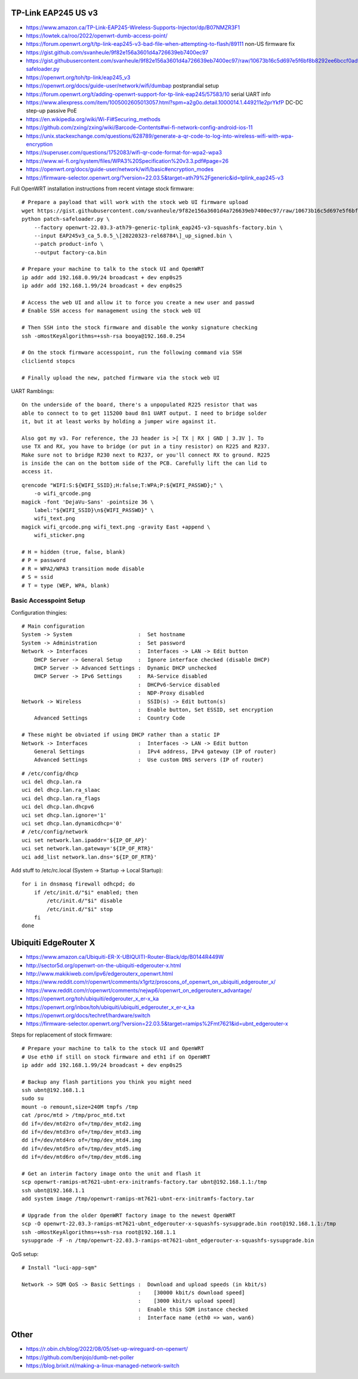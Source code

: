 TP-Link EAP245 US v3
--------------------

* https://www.amazon.ca/TP-Link-EAP245-Wireless-Supports-Injector/dp/B07NMZR3F1
* https://lowtek.ca/roo/2022/openwrt-dumb-access-point/
* https://forum.openwrt.org/t/tp-link-eap245-v3-bad-file-when-attempting-to-flash/89111  non-US firmware fix
* https://gist.github.com/svanheule/9f82e156a3601d4a726639eb7400ec97
* https://gist.githubusercontent.com/svanheule/9f82e156a3601d4a726639eb7400ec97/raw/10673b16c5d697e5f6bf8b8292ee6bccf0adfe67/patch-safeloader.py
* https://openwrt.org/toh/tp-link/eap245_v3
* https://openwrt.org/docs/guide-user/network/wifi/dumbap  postprandial setup
* https://forum.openwrt.org/t/adding-openwrt-support-for-tp-link-eap245/57583/10  serial UART info
* https://www.aliexpress.com/item/1005002605013057.html?spm=a2g0o.detail.1000014.1.449211e2prYkfP  DC-DC step-up passive PoE
* https://en.wikipedia.org/wiki/Wi-Fi#Securing_methods
* https://github.com/zxing/zxing/wiki/Barcode-Contents#wi-fi-network-config-android-ios-11
* https://unix.stackexchange.com/questions/628789/generate-a-qr-code-to-log-into-wireless-wifi-with-wpa-encryption
* https://superuser.com/questions/1752083/wifi-qr-code-format-for-wpa2-wpa3
* https://www.wi-fi.org/system/files/WPA3%20Specification%20v3.3.pdf#page=26
* https://openwrt.org/docs/guide-user/network/wifi/basic#encryption_modes
* https://firmware-selector.openwrt.org/?version=22.03.5&target=ath79%2Fgeneric&id=tplink_eap245-v3

Full OpenWRT installation instructions from recent vintage stock firmware::

    # Prepare a payload that will work with the stock web UI firmware upload
    wget https://gist.githubusercontent.com/svanheule/9f82e156a3601d4a726639eb7400ec97/raw/10673b16c5d697e5f6bf8b8292ee6bccf0adfe67/patch-safeloader.py
    python patch-safeloader.py \
        --factory openwrt-22.03.3-ath79-generic-tplink_eap245-v3-squashfs-factory.bin \
        --input EAP245v3_ca_5.0.5_\[20220323-rel68784\]_up_signed.bin \
        --patch product-info \
        --output factory-ca.bin

    # Prepare your machine to talk to the stock UI and OpenWRT
    ip addr add 192.168.0.99/24 broadcast + dev enp0s25
    ip addr add 192.168.1.99/24 broadcast + dev enp0s25

    # Access the web UI and allow it to force you create a new user and passwd
    # Enable SSH access for management using the stock web UI

    # Then SSH into the stock firmware and disable the wonky signature checking
    ssh -oHostKeyAlgorithms=+ssh-rsa booya@192.168.0.254

    # On the stock firmware accesspoint, run the following command via SSH
    cliclientd stopcs

    # Finally upload the new, patched firmware via the stock web UI

UART Ramblings::

    On the underside of the board, there's a unpopulated R225 resistor that was
    able to connect to to get 115200 baud 8n1 UART output. I need to bridge solder
    it, but it at least works by holding a jumper wire against it.

    Also got my v3. For reference, the J3 header is >[ TX | RX | GND | 3.3V ]. To
    use TX and RX, you have to bridge (or put in a tiny resistor) on R225 and R237.
    Make sure not to bridge R230 next to R237, or you'll connect RX to ground. R225
    is inside the can on the bottom side of the PCB. Carefully lift the can lid to
    access it.

::

    qrencode "WIFI:S:${WIFI_SSID};H:false;T:WPA;P:${WIFI_PASSWD};" \
        -o wifi_qrcode.png
    magick -font 'DejaVu-Sans' -pointsize 36 \
        label:"${WIFI_SSID}\n${WIFI_PASSWD}" \
        wifi_text.png
    magick wifi_qrcode.png wifi_text.png -gravity East +append \
        wifi_sticker.png

    # H = hidden (true, false, blank)
    # P = password
    # R = WPA2/WPA3 transition mode disable
    # S = ssid
    # T = type (WEP, WPA, blank)


Basic Accesspoint Setup
~~~~~~~~~~~~~~~~~~~~~~~

Configuration thingies::

    # Main configuration
    System -> System                     :  Set hostname
    System -> Administration             :  Set password
    Network -> Interfaces                :  Interfaces -> LAN -> Edit button
        DHCP Server -> General Setup     :  Ignore interface checked (disable DHCP)
        DHCP Server -> Advanced Settings :  Dynamic DHCP unchecked
        DHCP Server -> IPv6 Settings     :  RA-Service disabled
                                         :  DHCPv6-Service disabled
                                         :  NDP-Proxy disabled
    Network -> Wireless                  :  SSID(s) -> Edit button(s)
                                         :  Enable button, Set ESSID, set encryption
        Advanced Settings                :  Country Code

    # These might be obviated if using DHCP rather than a static IP
    Network -> Interfaces                :  Interfaces -> LAN -> Edit button
        General Settings                 :  IPv4 address, IPv4 gateway (IP of router)
        Advanced Settings                :  Use custom DNS servers (IP of router)

::

    # /etc/config/dhcp
    uci del dhcp.lan.ra
    uci del dhcp.lan.ra_slaac
    uci del dhcp.lan.ra_flags
    uci del dhcp.lan.dhcpv6
    uci set dhcp.lan.ignore='1'
    uci set dhcp.lan.dynamicdhcp='0'
    # /etc/config/network
    uci set network.lan.ipaddr='${IP_OF_AP}'
    uci set network.lan.gateway='${IP_OF_RTR}'
    uci add_list network.lan.dns='${IP_OF_RTR}'


Add stuff to /etc/rc.local (System -> Startup -> Local Startup)::

    for i in dnsmasq firewall odhcpd; do
        if /etc/init.d/"$i" enabled; then
            /etc/init.d/"$i" disable
            /etc/init.d/"$i" stop
        fi
    done

.. image:: all_hostname.png
.. image:: all_password.png
.. image:: wap_interfaces_main.png
.. image:: wap_interfaces_general.png
.. image:: wap_interfaces_advanced.png
.. image:: wap_dhcp_general.png
.. image:: wap_dhcp_advanced.png
.. image:: wap_dhcp_ipv6.png
.. image:: wap_startup.png


Ubiquiti EdgeRouter X
---------------------

* https://www.amazon.ca/Ubiquiti-ER-X-UBIQUITI-Router-Black/dp/B0144R449W
* http://sector5d.org/openwrt-on-the-ubiquiti-edgerouter-x.html
* http://www.makikiweb.com/ipv6/edgerouterx_openwrt.html
* https://www.reddit.com/r/openwrt/comments/x1grtz/proscons_of_openwrt_on_ubiquiti_edgerouter_x/
* https://www.reddit.com/r/openwrt/comments/nejwp6/openwrt_on_edgerouterx_advantage/
* https://openwrt.org/toh/ubiquiti/edgerouter_x_er-x_ka
* https://openwrt.org/inbox/toh/ubiquiti/ubiquiti_edgerouter_x_er-x_ka
* https://openwrt.org/docs/techref/hardware/switch
* https://firmware-selector.openwrt.org/?version=22.03.5&target=ramips%2Fmt7621&id=ubnt_edgerouter-x

Steps for replacement of stock firmware::

    # Prepare your machine to talk to the stock UI and OpenWRT
    # Use eth0 if still on stock firmware and eth1 if on OpenWRT
    ip addr add 192.168.1.99/24 broadcast + dev enp0s25

    # Backup any flash partitions you think you might need
    ssh ubnt@192.168.1.1
    sudo su
    mount -o remount,size=240M tmpfs /tmp
    cat /proc/mtd > /tmp/proc_mtd.txt
    dd if=/dev/mtd2ro of=/tmp/dev_mtd2.img
    dd if=/dev/mtd3ro of=/tmp/dev_mtd3.img
    dd if=/dev/mtd4ro of=/tmp/dev_mtd4.img
    dd if=/dev/mtd5ro of=/tmp/dev_mtd5.img
    dd if=/dev/mtd6ro of=/tmp/dev_mtd6.img

    # Get an interim factory image onto the unit and flash it
    scp openwrt-ramips-mt7621-ubnt-erx-initramfs-factory.tar ubnt@192.168.1.1:/tmp
    ssh ubnt@192.168.1.1
    add system image /tmp/openwrt-ramips-mt7621-ubnt-erx-initramfs-factory.tar

    # Upgrade from the older OpenWRT factory image to the newest OpenWRT
    scp -O openwrt-22.03.3-ramips-mt7621-ubnt_edgerouter-x-squashfs-sysupgrade.bin root@192.168.1.1:/tmp
    ssh -oHostKeyAlgorithms=+ssh-rsa root@192.168.1.1
    sysupgrade -F -n /tmp/openwrt-22.03.3-ramips-mt7621-ubnt_edgerouter-x-squashfs-sysupgrade.bin

.. image:: all_hostname.png
.. image:: all_password.png
.. image:: router_interfaces_main.png
.. image:: router_interfaces_general.png
.. image:: sqm_basic_settings.png
.. image:: sqm_queue_discipline.png

QoS setup::

    # Install "luci-app-sqm"

    Network -> SQM QoS -> Basic Settings :  Download and upload speeds (in kbit/s)
                                         :    [30000 kbit/s download speed]
                                         :    [3000 kbit/s upload speed]
                                         :  Enable this SQM instance checked
                                         :  Interface name (eth0 => wan, wan6)


Other
-----

* https://r.obin.ch/blog/2022/08/05/set-up-wireguard-on-openwrt/
* https://github.com/benjojo/dumb-net-poller
* https://blog.brixit.nl/making-a-linux-managed-network-switch
